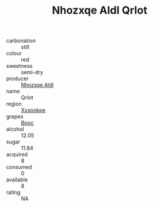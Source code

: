 :PROPERTIES:
:ID:                     a35da196-ad82-40a0-bebf-e43bf0639768
:END:
#+TITLE: Nhozxqe Aldl Qrlot 

- carbonation :: still
- colour :: red
- sweetness :: semi-dry
- producer :: [[id:539af513-9024-4da4-8bd6-4dac33ba9304][Nhozxqe Aldl]]
- name :: Qrlot
- region :: [[id:e42b3c90-280e-4b26-a86f-d89b6ecbe8c1][Xxxookpe]]
- grapes :: [[id:3e7e650d-931b-4d4e-9f3d-16d1e2f078c9][Bpoc]]
- alcohol :: 12.05
- sugar :: 11.84
- acquired :: 8
- consumed :: 0
- available :: 8
- rating :: NA


